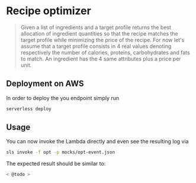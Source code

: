 * Recipe optimizer 

#+BEGIN_QUOTE
 Given a list of ingredients and a target profile
 returns the best allocation of ingredient quantities 
 so that the recipe matches the target profile
 while minimizing the price of the recipe.
 For now let's assume that a target profile consists in
 4 real values denoting respectively the number of calories,
 proteins, carbohydrates and fats to match.
 An ingredient has the 4 same attributes plus a price per unit.

#+END_QUOTE

** Deployment on AWS

In order to deploy the you endpoint simply run

#+BEGIN_SRC sh
serverless deploy
#+END_SRC


** Usage 

You can now invoke the Lambda directly and even see the resulting log via

#+BEGIN_SRC sh
sls invoke -f opt -p mocks/opt-event.json 
#+END_SRC

The expected result should be similar to:

#+BEGIN_SRC sh
< @todo >
#+END_SRC
